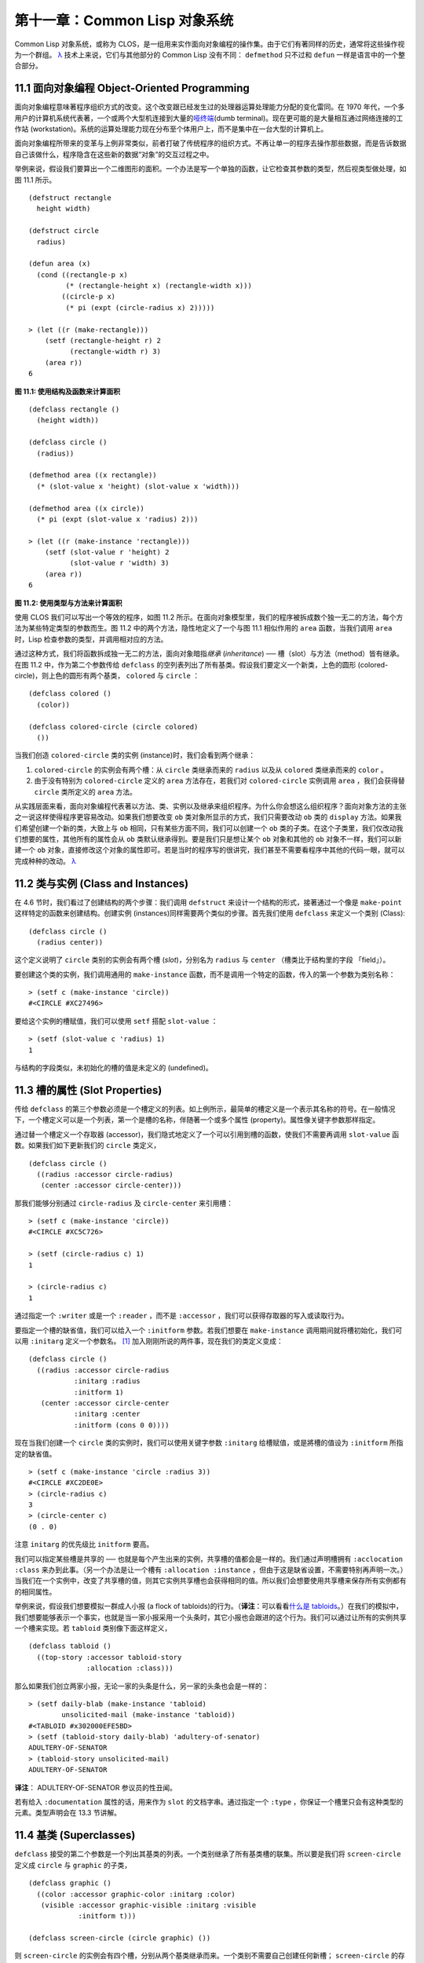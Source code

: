 .. highlight:: cl

第十一章：Common Lisp 对象系统
**************************************************

Common Lisp 对象系统，或称为 CLOS，是一组用来实作面向对象编程的操作集。由于它们有著同样的历史，通常将这些操作视为一个群组。 `λ <http://ansi-common-lisp.readthedocs.org/en/latest/zhCN/notes-cn.html#notes-176>`_ 技术上来说，它们与其他部分的 Common Lisp 没有不同： ``defmethod`` 只不过和 ``defun`` 一样是语言中的一个整合部分。

11.1 面向对象编程 Object-Oriented Programming
================================================

面向对象编程意味著程序组织方式的改变。这个改变跟已经发生过的处理器运算处理能力分配的变化雷同。在 1970 年代，一个多用户的计算机系统代表著，一个或两个大型机连接到大量的\ `哑终端 <http://zh.wikipedia.org/wiki/%E5%93%91%E7%BB%88%E7%AB%AF>`_\ (dumb terminal)。现在更可能的是大量相互通过网络连接的工作站 (workstation)。系统的运算处理能力现在分布至个体用户上，而不是集中在一台大型的计算机上。

面向对象编程所带来的变革与上例非常类似，前者打破了传统程序的组织方式。不再让单一的程序去操作那些数据，而是告诉数据自己该做什么，程序隐含在这些新的数据“对象”的交互过程之中。

举例来说，假设我们要算出一个二维图形的面积。一个办法是写一个单独的函数，让它检查其参数的类型，然后视类型做处理，如图 11.1 所示。

::

	(defstruct rectangle
	  height width)

	(defstruct circle
	  radius)

	(defun area (x)
	  (cond ((rectangle-p x)
	         (* (rectangle-height x) (rectangle-width x)))
	        ((circle-p x)
	         (* pi (expt (circle-radius x) 2)))))

	> (let ((r (make-rectangle)))
	    (setf (rectangle-height r) 2
	          (rectangle-width r) 3)
	    (area r))
	6

**图 11.1: 使用结构及函数来计算面积**

::

	(defclass rectangle ()
	  (height width))

	(defclass circle ()
	  (radius))

	(defmethod area ((x rectangle))
	  (* (slot-value x 'height) (slot-value x 'width)))

	(defmethod area ((x circle))
	  (* pi (expt (slot-value x 'radius) 2)))

	> (let ((r (make-instance 'rectangle)))
	    (setf (slot-value r 'height) 2
	          (slot-value r 'width) 3)
	    (area r))
	6

**图 11.2: 使用类型与方法来计算面积**

使用 CLOS 我们可以写出一个等效的程序，如图 11.2 所示。在面向对象模型里，我们的程序被拆成数个独一无二的方法，每个方法为某些特定类型的参数而生。图 11.2 中的两个方法，隐性地定义了一个与图 11.1 相似作用的 ``area`` 函数，当我们调用 ``area`` 时，Lisp 检查参数的类型，并调用相对应的方法。

通过这种方式，我们将函数拆成独一无二的方法，面向对象暗指\ *继承* (*inheritance*) ── 槽（slot）与方法（method）皆有继承。在图 11.2 中，作为第二个参数传给 ``defclass`` 的空列表列出了所有基类。假设我们要定义一个新类，上色的圆形 (colored-circle)，则上色的圆形有两个基类， ``colored`` 与 ``circle`` ：

::

	(defclass colored ()
	  (color))

	(defclass colored-circle (circle colored)
	  ())

当我们创造 ``colored-circle`` 类的实例 (instance)时，我们会看到两个继承：

1. ``colored-circle`` 的实例会有两个槽：从 ``circle`` 类继承而来的 ``radius`` 以及从 ``colored`` 类继承而来的 ``color`` 。

2. 由于没有特别为 ``colored-circle`` 定义的 ``area`` 方法存在，若我们对 ``colored-circle`` 实例调用 ``area`` ，我们会获得替 ``circle`` 类所定义的 ``area`` 方法。

从实践层面来看，面向对象编程代表著以方法、类、实例以及继承来组织程序。为什么你会想这么组织程序？面向对象方法的主张之一说这样使得程序更容易改动。如果我们想要改变 ``ob`` 类对象所显示的方式，我们只需要改动 ``ob`` 类的 ``display`` 方法。如果我们希望创建一个新的类，大致上与 ``ob`` 相同，只有某些方面不同，我们可以创建一个 ``ob`` 类的子类。在这个子类里，我们仅改动我们想要的属性，其他所有的属性会从 ``ob`` 类默认继承得到。要是我们只是想让某个 ``ob`` 对象和其他的 ``ob`` 对象不一样，我们可以新建一个 ``ob`` 对象，直接修改这个对象的属性即可。若是当时的程序写的很讲究，我们甚至不需要看程序中其他的代码一眼，就可以完成种种的改动。 `λ <http://ansi-common-lisp.readthedocs.org/en/latest/zhCN/notes-cn.html#notes-178>`_

11.2 类与实例 (Class and Instances)
==================================================

在 4.6 节时，我们看过了创建结构的两个步骤：我们调用 ``defstruct`` 来设计一个结构的形式，接著通过一个像是 ``make-point`` 这样特定的函数来创建结构。创建实例 (instances)同样需要两个类似的步骤。首先我们使用 ``defclass`` 来定义一个类别 (Class):

::

	(defclass circle ()
	  (radius center))

这个定义说明了 ``circle`` 类别的实例会有两个槽 (\ *slot*\ )，分别名为 ``radius`` 与 ``center`` （槽类比于结构里的字段 「field」）。

要创建这个类的实例，我们调用通用的 ``make-instance`` 函数，而不是调用一个特定的函数，传入的第一个参数为类别名称：

::

	> (setf c (make-instance 'circle))
	#<CIRCLE #XC27496>

要给这个实例的槽赋值，我们可以使用 ``setf`` 搭配 ``slot-value`` ：

::

	> (setf (slot-value c 'radius) 1)
	1

与结构的字段类似，未初始化的槽的值是未定义的 (undefined)。

11.3 槽的属性 (Slot Properties)
================================

传给 ``defclass`` 的第三个参数必须是一个槽定义的列表。如上例所示，最简单的槽定义是一个表示其名称的符号。在一般情况下，一个槽定义可以是一个列表，第一个是槽的名称，伴随著一个或多个属性 (property)。属性像关键字参数那样指定。

通过替一个槽定义一个存取器 (accessor)，我们隐式地定义了一个可以引用到槽的函数，使我们不需要再调用 ``slot-value`` 函数。如果我们如下更新我们的 ``circle`` 类定义，

::

	(defclass circle ()
	  ((radius :accessor circle-radius)
	   (center :accessor circle-center)))

那我们能够分别通过 ``circle-radius`` 及 ``circle-center`` 来引用槽：

::

	> (setf c (make-instance 'circle))
	#<CIRCLE #XC5C726>

	> (setf (circle-radius c) 1)
	1

	> (circle-radius c)
	1

通过指定一个 ``:writer`` 或是一个 ``:reader`` ，而不是 ``:accessor`` ，我们可以获得存取器的写入或读取行为。

要指定一个槽的缺省值，我们可以给入一个 ``:initform`` 参数。若我们想要在 ``make-instance`` 调用期间就将槽初始化，我们可以用 ``:initarg`` 定义一个参数名。 [1]_ 加入刚刚所说的两件事，现在我们的类定义变成：

::

	(defclass circle ()
	  ((radius :accessor circle-radius
	           :initarg :radius
	           :initform 1)
	   (center :accessor circle-center
	           :initarg :center
	           :initform (cons 0 0))))

现在当我们创建一个 ``circle`` 类的实例时，我们可以使用关键字参数 ``:initarg`` 给槽赋值，或是將槽的值设为 ``:initform`` 所指定的缺省值。

::

	> (setf c (make-instance 'circle :radius 3))
	#<CIRCLE #XC2DE0E>
	> (circle-radius c)
	3
	> (circle-center c)
	(0 . 0)

注意 ``initarg`` 的优先级比 ``initform`` 要高。

我们可以指定某些槽是共享的 ── 也就是每个产生出来的实例，共享槽的值都会是一样的。我们通过声明槽拥有 ``:acclocation :class`` 来办到此事。（另一个办法是让一个槽有 ``:allocation :instance`` ，但由于这是缺省设置，不需要特别再声明一次。）当我们在一个实例中，改变了共享槽的值，则其它实例共享槽也会获得相同的值。所以我们会想要使用共享槽来保存所有实例都有的相同属性。

举例来说，假设我们想要模拟一群成人小报 (a flock of tabloids)的行为。（\ **译注**\ ：可以看看\ `什么是 tabloids <http://tinyurl.com/9n4dckk>`_\ 。）在我们的模拟中，我们想要能够表示一个事实，也就是当一家小报采用一个头条时，其它小报也会跟进的这个行为。我们可以通过让所有的实例共享一个槽来实现。若 ``tabloid`` 类别像下面这样定义，

::

	(defclass tabloid ()
	  ((top-story :accessor tabloid-story
	              :allocation :class)))

那么如果我们创立两家小报，无论一家的头条是什么，另一家的头条也会是一样的：

::

	> (setf daily-blab (make-instance 'tabloid)
	        unsolicited-mail (make-instance 'tabloid))
	#<TABLOID #x302000EFE5BD>
	> (setf (tabloid-story daily-blab) 'adultery-of-senator)
	ADULTERY-OF-SENATOR
	> (tabloid-story unsolicited-mail)
	ADULTERY-OF-SENATOR

**译注**\ ： ADULTERY-OF-SENATOR 参议员的性丑闻。

若有给入 ``:documentation`` 属性的话，用来作为 ``slot`` 的文档字串。通过指定一个 ``:type`` ，你保证一个槽里只会有这种类型的元素。类型声明会在 13.3 节讲解。

11.4 基类 (Superclasses)
===================================================

``defclass`` 接受的第二个参数是一个列出其基类的列表。一个类别继承了所有基类槽的联集。所以要是我们将 ``screen-circle`` 定义成 ``circle`` 与 ``graphic`` 的子类，

::

	(defclass graphic ()
	  ((color :accessor graphic-color :initarg :color)
	   (visible :accessor graphic-visible :initarg :visible
	            :initform t)))

	(defclass screen-circle (circle graphic) ())

则 ``screen-circle`` 的实例会有四个槽，分别从两个基类继承而来。一个类别不需要自己创建任何新槽； ``screen-circle`` 的存在，只是为了提供一个可创建同时从 ``circle`` 及 ``graphic`` 继承的实例。

存取器及 ``:initargs`` 参数可以用在 ``screen-circle`` 的实例，就如同它们也可以用在 ``circle`` 或 ``graphic`` 类别那般：

::

	> (graphic-color (make-instance 'screen-circle
	                                :color 'red :radius 3))
	RED

我们可以使每一个 ``screen-circle`` 有某种缺省的颜色，通过在 ``defclass`` 理替这个槽指定一个 ``:initform`` ：

::

	(defclass screen-circle (circle graphic)
	  ((color :initform 'purple)))


现在 ``screen-circle`` 的实例缺省会是紫色的：

::

	> (graphic-color (make-instance 'screen-circle))
	PURPLE


11.5 优先级 (Precedence)
=======================================

我们已经看过类别是怎样能有多个基类了。当一个实例的方法同时属于这个实例所属的几个类时，Lisp 需要某种方式来决定要使用哪个方法。优先级的重点在于确保这一切是以一种直观的方式发生的。

每一个类别，都有一个优先级列表：一个将自身及自身的基类从最具体到最不具体所排序的列表。在目前看过的例子中，优先级还不是需要讨论的议题，但在更大的程序里，它会是一个需要考虑的议题。

以下是一个更复杂的类别层级：

::

	(defclass sculpture () (height width depth))

	(defclass statue (sclpture) (subject))

	(defclass metalwork () (metal-type))

	(defclass casting (metalwork) ())

	(defclass cast-statue (statue casting) ())

图 11.3 包含了一个表示 ``cast-statue`` 类别及其基类的网络。

.. figure:: ../images/Figure-11.3.png

**图 11.3: 类别层级**

要替一个类别建构一个这样的网络，从最底层用一个节点表示该类别开始。接著替类别最近的基类画上节点，其顺序根据 ``defclass`` 调用里的顺序由左至右画，再来给每个节点重复这个过程，直到你抵达一个类别，这个类别最近的基类是 ``standard-object`` ── 即传给 ``defclass`` 的第二个参数为 ``()`` 的类别。最后从这些类别往上建立链接，到表示 ``standard-object`` 节点为止，接著往上加一个表示类别 ``t`` 的节点与一个链接。结果会是一个网络，最顶与最下层各为一个点，如图 11.3 所示。

一个类别的优先级列表可以通过如下步骤，遍历对应的网络计算出来：

1. 从网络的底部开始。

2. 往上走，遇到未探索的分支永远选最左边。

3. 如果你将进入一个节点，你发现此节点右边也有一条路同样进入该节点时，则从该节点退后，重走刚刚的老路，直到回到一个节点，这个节点上有尚未探索的路径。接著返回步骤 2。

4. 当你抵达表示 ``t`` 的节点时，遍历就结束了。你第一次进入每个节点的顺序就决定了节点在优先级列表的顺序。

这个定义的结果之一（实际上讲的是规则 3）在优先级列表里，类别不会在其子类别出现前出现。

图 11.3 的箭头演示了一个网络是如何遍历的。由这个图所决定出的优先级列表为： ``cast-statue`` , ``statue`` , ``sculpture`` , ``casting`` , ``metalwork`` , ``standard-object`` , ``t`` 。有时候会用 *specific* 这个词，作为在一个给定的优先级列表中来引用类别的位置的速记法。优先级列表从最高优先级排序至最低优先级。

优先级的主要目的是，当一个通用函数 (generic function)被调用时，决定要用哪个方法。这个过程在下一节讲述。另一个优先级重要的地方是，当一个槽从多个基类继承时。408 页的备注解释了当这情况发生时的应用规则。 `λ <http://ansi-common-lisp.readthedocs.org/en/latest/zhCN/notes-cn.html#notes-183>`_

11.6 通用函数 (Generic Functions)
=======================================

一个通用函数 (generic function) 是由一个或多个方法组成的一个函数。方法可用 ``defmethod`` 来定义，与 ``defun`` 的定义形式类似：

::

	(defmethod combine (x y)
	  (list x y))

现在 ``combine`` 有一个方法。若我们在此时调用 ``combine`` ，我们会获得由传入的两个参数所组成的一个列表：

::

	> (combine 'a 'b)
	(A B)

到现在我们还没有做任何一般函数做不到的事情。一个通用函数不寻常的地方是，我们可以继续替它加入新的方法。

首先，我们定义一些可以让新的方法引用的类别，：

::

	(defclass stuff () ((name :accessor name :initarg :name)))
	(defclass ice-cream (stuff) ())
	(defclass topping (stuff) ())

这里定义了三个类别： ``stuff`` ，只是一个有名字的东西，而 ``ice-cream`` 与 ``topping`` 是 ``stuff`` 的子类。

现在下面是替 ``combine`` 定义的第二个方法：

::

	(defmethod combine ((ic ice-cream) (top topping))
	  (format nil "~A ice-cream with ~A topping."
	          (name ic)
	          (name top)))

在这次 ``defmethod`` 的调用中，参数被特化了 (\ *specialized*\ )：每个出现在列表里的参数都有一个类别的名字。一个方法的特化指出它是应用至何种类别的参数。我们刚定义的方法仅能在传给 ``combine`` 的参数分别是 ``ice-cream`` 与 ``topping`` 的实例时。

而当一个通用函数被调用时， Lisp 是怎么决定要用哪个方法的？Lisp 会使用参数的类别与参数的特化匹配且优先级最高的方法。这表示若我们用 ``ice-cream`` 实例与 ``topping`` 实例去调用 ``combine`` 方法，我们会得到我们刚刚定义的方法：

::

	> (combine (make-instance 'ice-cream :name 'fig)
	           (make-instance 'topping :name 'treacle))
	"FIG ice-cream with TREACLE topping"

但使用其他参数时，我们会得到我们第一次定义的方法：

::

	> (combine 23 'skiddoo)
	(23 SKIDDOO)

因为第一个方法的两个参数皆没有特化，它永远只有最低优先权，并永远是最后一个调用的方法。一个未特化的方法是一个安全手段，就像 ``case`` 表达式中的 ``otherwise`` 子句。

一个方法中，任何参数的组合都可以特化。在这个方法里，只有第一个参数被特化了：

::

	(defmethod combine ((ic ice-cream) x)
	  (format nil "~A ice-cream with ~A."
	          (name ic)
	          x))

若我们用一个 ``ice-cream`` 的实例以及一个 ``topping`` 的实例来调用 ``combine`` ，我们仍然得到特化两个参数的方法，因为它是最具体的那个：

::

	> (combine (make-instance 'ice-cream :name 'grape)
	           (make-instance 'topping :name 'marshmallow))
	"GRAPE ice-cream with MARSHMALLOW topping"

然而若第一个参数是 ``ice-cream`` 而第二个参数不是 ``topping`` 的实例的话，我们会得到刚刚上面所定义的那个方法：

::

	> (combine (make-instance 'ice-cream :name 'clam)
	           'reluctance)
	"CLAM ice-cream with RELUCTANCE"

当一个通用函数被调用时，参数决定了一个或多个可用的方法 (\ *applicable* methods)。如果在调用中的参数在参数的特化约定内，我们说一个方法是可用的。

如果没有可用的方法，我们会得到一个错误。如果只有一个，它会被调用。如果多于一个，最具体的会被调用。最具体可用的方法是由调用传入参数所属类别的优先级所决定的。由左往右审视参数。如果有一个可用方法的第一个参数，此参数特化给某个类，其类的优先级高于其它可用方法的第一个参数，则此方法就是最具体的可用方法。平手时比较第二个参数，以此类推。[2]_

在前面的例子里，很容易看出哪个是最具体的可用方法，因为所有的对象都是单继承的。一个 ``ice-cream`` 的实例是，按顺序来， ``ice-cream`` ， ``stuff`` ， ``standard-object`` ， 以及 ``t`` 类别的成员。

方法不需要在由 ``defclass`` 定义的类别层级来做特化。他们也可以替类型做特化（更精准的说，可以反映出类型的类别）。以下是一个给 ``combine`` 用的方法，对数字做了特化：

::

	(defmethod combine ((x number) (y number))
	  (+ x y)

方法甚至可以对单一的对象做特化，用 ``eql`` 来决定：

::

	(defmethod combine ((x (eql 'powder)) (y (eql 'spark)))
	  'boom)

单一对象特化的优先级比类别特化来得高。

方法可以像一般 Common Lisp 函数一样有复杂的参数列表，但所有组成通用函数方法的參數列表必须是一致的 (\ *congruent*\ )。他们必须需要同样数量的参数，同样数量的选择性参数（如果有的话）以及一起使用 ``&rest`` 或是 ``&key`` ，会都不要用。下面的参数列表对是全部一致的，

::

	(x)             (a)
	(x &optional y) (a &optional b)
	(x y &rest z)   (a b &key c)
	(x y &key z)    (a b &key c d)

而下列的参数列表对不是一致的：

::

	(x)             (a b)
	(x &optional y) (a &optional b c)
	(x &optional y) (a &rest b)
	(x &key x y)    (a)

只有需要的参数可以被特化。所以每个方法都可以通过名字及必要参数的特化独一无二地识别出来。如果我们定义另一个方法，有著同样的修饰符及特化，它会覆写掉原先的。所以通过说明

::

	(defmethod combine ((x (eql 'powder)) (y (eql 'spark)))
	  'kaboom)

我们重定义了当 ``combine`` 方法的参数是 ``powder`` 与 ``spark`` 时， ``combine`` 方法干了什么事儿。

11.7 辅助方法 (Auxiliary Methods)
==================================================

方法可以透过辅助方法来增强，包括 ``:before`` ， ``:after`` 以及 ``:around`` 方法。 ``:before`` 方法允许我们说：“嘿首先，先做这个。” 最具体的 ``:before`` 方法\ **优先**\ 被调用，作为其它方法调用的序幕 (prelude)。 ``:after`` 方法允许我们说 “P.S. 也做这个。” 最具体的 ``:after`` 方法\ **最后**\ 被调用，作为其它方法调用的闭幕 (epilogue)。在这之间，我们运行的是在这之前仅视为方法的方法，而准确地说应该叫做主方法 (\ *primary method*\ )。这个主方法调用所返回的值为方法的返回值，甚至 ``:after`` 方法在之后被调用也不例外。

``:before`` 与 ``:after`` 方法允许我们将新的行为包在调用主方法的周围。 ``:around`` 方法提供了一个更戏剧的方式来办到这件事。如果 ``:around`` 方法存在的话，会调用的是 ``:around`` 方法而不是主方法。则根据它自己的判断， ``:around`` 方法自己可能会调用主方法（通过函数 ``call-next-method`` ，这也是这个函数存在的目的）。

这称为标准方法组合机制 (\ *standard method combination*\ )。在标准方法组合机制里，调用一个通用函数会调用

1. 最具体的 ``:around`` 方法，如果有的话。

2. 否则，依序，

	(a) 所有的 ``:before`` 方法，从最具体到最不具体。
	(b) 最具体的主方法
	(c) 所有的 ``:after`` 方法，从最不具体到最具体

返回值为 ``:around`` 方法的返回值（情况 1）或是最具体的主方法的返回值（情况 2）。

辅助方法通过在 ``defmethod`` 调用中，在方法名后加上一个修饰关键字 (qualifying keyword)来定义。如果我们替 ``speaker`` 类别定义一个主要的 ``speak`` 方法如下：

::

	(defmethod speak ((s speaker) string)
	  (format t "~A" string))

则使用 ``speaker`` 实例来调用 ``speak`` 仅印出第二个参数：

::

	> (speak (make-instance 'speaker)
	         "I'm hungry")
	I'm hungry
	NIL

通过定义一个 ``intellectual`` 子类，将主要的 ``speak`` 方法用 ``:before`` 与 ``:after`` 方法包起来，

::

	(defmethod speak :before ((i intellectual) string)
	  (princ "Perhaps "))

	(defmethod speak :after ((i intellectual) string)
	  (princ " in some sense"))

我们可以创建一个说话前后带有惯用语的演讲者：

::

	> (speak (make-instance 'intellectual)
	         "I am hungry")
	Perhaps I am hungry in some sense
	NIL

如同先前标准方法组合机制所述，所有的 ``:before`` 及 ``:after`` 方法都被调用了。所以如果我们替 ``speaker`` 基类定义 ``:before`` 或 ``:after`` 方法，

::

	(defmethod speak :before ((s speaker) string)
	  (princ "I think "))

无论是哪个 ``:before`` 或 ``:after`` 方法被调用，整个通用函数所返回的值，是最具体主方法的返回值 ── 在这个情况下，为 ``format`` 函数所返回的 ``nil`` 。

而在有 ``:around`` 方法时，情况就不一样了。如果有一个替传入通用函数特别定义的 ``:around`` 方法，则优先调用 ``:around`` 方法，而其它的方法要看 ``:around`` 方法让不让它们被运行。一个 ``:around`` 或主方法，可以通过调用 ``call-next-method`` 来调用下一个方法。在调用下一个方法前，它使用 ``next-method-p`` 来检查是否有下个方法可调用。

有了 ``:around`` 方法，我们可以定义另一个，更谨慎的， ``speaker`` 的子类别：

::

	(defclass courtier (speaker) ())

	(defmethod speak :around ((c courtier) stirng)
	  (format t "Does the King believe that ~A?" string)
	  (if (eql (read) 'yes)
	      (if (next-method-p) (call-next-method))
	      (format t "Indeed, it is a preposterous idea. ~%"))
	  'bow)

当传给 ``speak`` 的第一个参数是 ``courtier`` 类的实例时，朝臣 (courtier)的舌头有了 ``:around`` 方法保护，就不会被割掉了：

::

	> (speak (make-instance 'courtier) "kings will last")
	Does the King believe that kings will last? yes
	I think kings will last
	BOW
	> (speak (make-instance 'courtier) "kings will last")
	Does the King believe that kings will last? no
	Indeed, it is a preposterous idea.
	BOW

记得由 ``:around`` 方法所返回的值即通用函数的返回值，这与 ``:before`` 与 ``:after`` 方法的返回值不一样。

11.8 方法组合机制 (Method Combination)
=======================================

在标准方法组合中，只有最具体的主方法会被调用（虽然它可以通过 ``call-next-method`` 来调用其它方法）。但我们可能会想要把所有可用的主方法的结果汇总起来。

用其它组合手段来定义方法也是有可能的 ── 举例来说，一个返回所有可用主方法的和的通用函数。\ *操作符* (\ *Operator*\ )方法组合可以这么理解，想像它是 Lisp 表达式的求值后的结果，其中 Lisp 表达式的第一个元素是某个操作符，而参数是按照具体性调用可用主方法的结果。如果我们定义 ``price`` 使用 ``+`` 来组合数值的通用函数，并且没有可用的 ``:around`` 方法，它会如它所定义的方式动作：

::

	(defun price (&rest args)
	  (+ (apply 〈most specific primary method〉 args)
	     .
	     .
	     .
	     (apply 〈least specific primary method〉 args)))

如果有可用的 ``:around`` 方法的话，它们根据优先级决定，就像是标准方法组合那样。在操作符方法组合里，一个 ``around`` 方法仍可以通过 ``call-next-method`` 调用下个方法。然而主方法就不可以使用 ``call-next-method`` 了。

我们可以指定一个通用函数的方法组合所要使用的类型，藉由在 ``defgeneric`` 调用里加入一个 ``method-combination`` 子句：


::

	(defgeneric price (x)
	  (:method-combination +))

现在 ``price`` 方法会使用 ``+`` 方法组合；任何替 ``price`` 定义的 ``defmethod`` 必须有 ``+`` 来作为第二个参数。如果我们使用 ``price`` 来定义某些类型：

::

	> (price (make-instance 'suit))
	550

下列符号可以用来作为 ``defmethod`` 的第二个参数或是作为 ``defgeneric`` 调用中，``method-combination`` 的选项：

::

    +    and    append    list    max    min    nconc    or    progn

你也可以使用 ``standard`` ，yields 标准方法组合。

一旦你指定了通用函数要用何种方法组合，所有替该函数定义的方法必须用同样的机制。现在它会抛出一个错误，如果我们试著要使用另一个操作符（或是 ``:before`` 或 ``after`` ）作为给 ``defmethod`` 给 ``price``   的第二个参数。如果我们想要改变 ``price`` 的方法组合机制，我们需要通过调用 ``fmakunbound`` 来移除整个通用函数。

11.9 封装 (Encapsulation)
===================================

面向对象的语言通常会提供某些手段，来区别对象的表示法以及它们给外在世界存取的介面。隐藏实现细节带来两个优点：你可以改变实现方式，而不影响对象对外的样子，而你可以保护对象在可能的危险方面被改动。隐藏细节有时候被称为封装 (\ *encapsulated*\ )。

虽然封装通常与面向对象编程相关联，但这两个概念其实是没相干的。你可以只拥有其一，而不需要另一个。我们已经在 108 页 (\ **译注：** 6.5 小节。)看过一个小规模的封装例子。函数 ``stamp`` 及 ``reset`` 通过共享一个计数器工作，但调用时我们不需要知道这个计数器，也保护我们不可直接修改它。

在 Common Lisp 里，包是标准的手段来区分公开及私有的信息。要限制某个东西的存取，我们将它放在另一个包里，并且针对外部介面，仅输出需要用的名字。

我们可以通过输出可被改动的名字，来封装一个槽，但不是槽的名字。举例来说，我们可以定义一个 ``counter`` 类别，以及相关的 ``increment`` 及 ``clear`` 方法如下：

::

	(defpackage "CTR"
	  (:use "COMMON-LISP")
	  (:export "COUNTER" "INCREMENT" "CLEAR"))

	(in-package ctr)

	(defclass counter () ((state :initform 0)))

	(defmethod increment ((c counter))
	  (incf (slot-value c 'state)))

	(defmethod clear ((c counter))
	  (setf (slot-value c 'state) 0))

在这个定义下，在包外部的代码只能够创造 ``counter`` 的实例，并调用 ``increment`` 及 ``clear`` 方法，但不能够存取 ``state`` 。

如果你想要更进一步区别类的内部及外部介面，并使其不可能存取一个槽所存的值，你也可以这么做。只要在你将所有需要引用它的代码定义完，将槽的名字 unintern：

::

	(unintern 'state)

则没有任何合法的、其它的办法，从任何包来引用到这个槽。 `λ <http://ansi-common-lisp.readthedocs.org/en/latest/zhCN/notes-cn.html#notes-191>`_

11.10 两种模型 (Two Models)
========================================

面向对象编程是一个令人疑惑的话题，部分的原因是因为有两种实现方式：消息传递模型 (message-passing model)与通用函数模型 (generic function model)。一开始先有的消息传递。通用函数是广义的消息传递。

在消息传递模型里，方法属于对象，且方法的继承与槽的继承概念一样。要找到一个物体的面积，我们传给它一个 ``area`` 消息：

::

	tell obj area

而这调用了任何对象 ``obj`` 所拥有或继承来的 area 方法。

有时候我们需要传入额外的参数。举例来说，一个 ``move`` 方法接受一个说明要移动多远的参数。如我我们想要告诉 ``obj`` 移动 10 个单位，我们可以传下面的消息：

::

	(move obj 10)

消息传递模型的局限性变得清晰。在消息传递模型里，我们仅特化 (specialize) 第一个参数。
牵扯到多对象时，没有规则告诉方法该如何处理 ── 而对象回应消息的这个模型使得这更加难处理了。

在消息传递模型里，方法是对象所有的，而在通用函数模型里，方法是特别为对象打造的 (specialized)。 如果我们仅特化第一个参数，那么通用函数模型和消息传递模型就是一样的。但在通用函数模型里，我们可以更进一步，要特化几个参数就几个。这也表示了，功能上来说，消息传递模型是通用函数模型的子集。如果你有通用函数模型，你可以仅特化第一个参数来模拟出消息传递模型。

Chapter 11 总结 (Summary)
============================

1. 在面向对象编程中，函数 ``f`` 通过定义拥有 ``f`` 方法的对象来隐式地定义。对象从它们的父母继承方法。

2. 定义一个类别就像是定义一个结构，但更加啰嗦。一个共享的槽属于一整个类别。

3. 一个类别从基类中继承槽。

4. 一个类别的祖先被排序成一个优先级列表。理解优先级算法最好的方式就是通过视觉。

5. 一个通用函数由一个给定名称的所有方法所组成。一个方法通过名称及特化参数来识别。参数的优先级决定了当调用一个通用函数时会使用哪个方法。

6. 方法可以通过辅助方法来增强。标准方法组合机制意味著如果有 ``:around`` 方法的话就调用它；否则依序调用 ``:before`` ，最具体的主方法以及 ``:after`` 方法。

7. 在操作符方法组合机制中，所有的主方法都被视为某个操作符的参数。

8. 封装可以通过包来实现。

10. 面向对象编程有两个模型。通用函数模型是广义的消息传递模型。


Chapter 11 练习 (Exercises)
==================================

1. 替图 11.2 所定义的类定义存取器、 initforms 以及 initargs 。重写相关的代码使其再也不用调用 ``slot-value`` 。

2. 重写图 9.5 的代码，使得球体与点为类别，而 ``intersect`` 及 ``normal`` 为通用函数。

3. 假设有若干类别定义如下：

::

	(defclass a (c d)   ...)  (defclass e ()  ...)
	(defclass b (d c)   ...)  (defclass f (h) ...)
	(defclass c ()      ...)  (defclass g (h) ...)
	(defclass d (e f g) ...)  (defclass h ()  ...)

(a) 画出表示类别 ``a`` 祖先的网络以及列出 ``a`` 的实例归属的类别，从最相关至最不相关排列。

(b) 替类别 ``b`` 也做 (a) 小题的要求。

4. 假定你已经有了下列函数：

``precedence`` ：接受一个对象并返回其优先级列表，列表由最具体至最不具体的类组成。

``methods`` ：接受一个通用函数并返回一个列出所有方法的列表。

``specializations`` ：接受一个方法并返回一个列出所有特化参数的列表。返回列表中的每个元素是类别或是这种形式的列表 ``(eql x)`` ，或是 ``t`` （表示该参数没有被特化）。

使用这些函数（不要使用 ``compute-applicable-methods`` 及 ``find-method`` ），定义一个函数 ``most-spec-app-meth`` ，该函数接受一个通用函数及一个列出此函数被调用过的参数，如果有最相关可用的方法的话，返回它。

5. 不要改变通用函数 ``area`` 的行为（图 11.2），

6. 举一个只有通用函数的第一个参数被特化会很难解决的问题的例子。

.. rubric:: 脚注

.. [1] Initarg 的名称通常是关键字，但不需要是。

.. [2] 我们不可能比较完所有的参数而仍有平手情形存在，因为这样我们会有两个有著同样特化的方法。这是不可能的，因为第二个的定义会覆写掉第一个。
